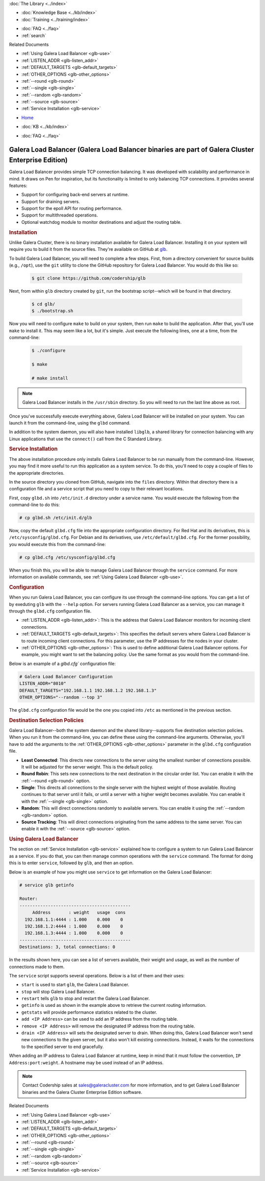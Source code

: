 .. meta::
   :title: Galera Load Balancer (glbd)
   :description:
   :language: en-US
   :keywords: galera cluster, load balancing, galera load balancer, glbd
   :copyright: Codership Oy, 2014 - 2022. All Rights Reserved.

.. container:: left-margin

   .. container:: left-margin-top

      :doc:`The Library <../index>`

   .. container:: left-margin-content

      .. cssclass:: here

         - :doc:`Documentation <./index>`

      - :doc:`Knowledge Base <../kb/index>`
      - :doc:`Training <../training/index>`

      .. cssclass:: sub-links

         - :doc:`Training Courses <../training/courses/index>`
         - :doc:`Tutorial Articles <../training/tutorials/index>`
         - :doc:`Training Videos <../training/videos/index>`

      - :doc:`FAQ <../faq>`
      - :ref:`search`

      Related Documents

      - :ref:`Using Galera Load Balancer <glb-use>`
      - :ref:`LISTEN_ADDR <glb-listen_addr>`
      - :ref:`DEFAULT_TARGETS <glb-default_targets>`
      - :ref:`OTHER_OPTIONS <glb-other_options>`
      - :ref:`--round <glb-round>`
      - :ref:`--single <glb-single>`
      - :ref:`--random <glb-random>`
      - :ref:`--source <glb-source>`
      - :ref:`Service Installation <glb-service>`

.. container:: top-links

   - `Home <https://galeracluster.com>`_

   .. cssclass:: here

      - :doc:`Docs <./index>`

   - :doc:`KB <../kb/index>`

   .. cssclass:: nav-wider

      - :doc:`Training <../training/index>`

   - :doc:`FAQ <../faq>`


.. cssclass:: library-document
.. _`glb-doc`:

======================
Galera Load Balancer (Galera Load Balancer binaries are part of Galera Cluster Enterprise Edition)
======================

Galera Load Balancer provides simple TCP connection balancing. It was developed with scalability and performance in mind.  It draws on Pen for inspiration, but its functionality is limited to only balancing TCP connections.  It provides several features:

- Support for configuring back-end servers at runtime.
- Support for draining servers.
- Support for the epoll API for routing performance.
- Support for multithreaded operations.
- Optional watchdog module to monitor destinations and adjust the routing table.


.. _`glb-install`:
.. rst-class:: section-heading
.. rubric:: Installation

Unlike Galera Cluster, there is no binary installation available for Galera Load Balancer.  Installing it on your system will require you to build it from the source files.  They're available on GitHub at `glb <https://github.com/codership/glb>`_.

To build Galera Load Balancer, you will need to complete a few steps.  First, from a directory convenient for source builds (e.g., ``/opt``), use the ``git`` utility to clone the GitHub repository for Galera Load Balancer. You would do this like so:

 .. code-block:: console

    $ git clone https://github.com/codership/glb

Next, from within ``glb`` directory created by ``git``, run the bootstrap script--which will be found in that directory.

 .. code-block:: console

    $ cd glb/
    $ ./bootstrap.sh

Now you will need to configure ``make`` to build on your system, then run ``make`` to build the application. After that, you'll use ``make`` to install it. This may seem like a lot, but it's simple. Just execute the following lines, one at a time, from the command-line:

 .. code-block:: console

    $ ./configure

    $ make

    # make install

.. note:: Galera Load Balancer installs in the ``/usr/sbin`` directory.  So you will need to run the last line above as root.

Once you've successfully execute everything above, Galera Load Balancer will be installed on your system.  You can launch it from the command-line, using the ``glbd`` command.

In addition to the system daemon, you will also have installed ``libglb``, a shared library for connection balancing with any Linux applications that use the ``connect()`` call from the C Standard Library.


.. _`glb-service`:
.. rst-class:: section-heading
.. rubric:: Service Installation

The above installation procedure only installs Galera Load Balancer to be run manually from the command-line.  However, you may find it more useful to run this application as a system service. To do this, you'll need to copy a couple of files to the appropriate directories.

In the source directory you cloned from GitHub, navigate into the ``files`` directory.  Within that directory there is a configuration file and a service script that you need to copy to their relevant locations.

First, copy ``glbd.sh`` into ``/etc/init.d`` directory under a service name. You would execute the following from the command-line to do this:

.. code-block:: console

   # cp glbd.sh /etc/init.d/glb

Now, copy the default ``glbd.cfg`` file into the appropriate configuration directory.  For Red Hat and its derivatives, this is ``/etc/sysconfig/glbd.cfg``.  For Debian and its derivatives, use ``/etc/default/glbd.cfg``. For the former possibility, you would execute this from the command-line:

.. code-block:: console

   # cp glbd.cfg /etc/sysconfig/glbd.cfg

When you finish this, you will be able to manage Galera Load Balancer through the ``service`` command.  For more information on available commands, see :ref:`Using Galera Load Balancer <glb-use>`.


.. _`glb-config`:
.. rst-class:: section-heading
.. rubric:: Configuration

When you run Galera Load Balancer, you can configure its use through the command-line options. You can get a list of by exeduting ``glb`` with the ``--help`` option.  For servers running Galera Load Balancer as a service, you can manage it through the ``glbd.cfg`` configuration file.

- :ref:`LISTEN_ADDR <glb-listen_addr>`: This is the address that Galera Load Balancer monitors for incoming client connections.

- :ref:`DEFAULT_TARGETS <glb-default_targets>`: This specifies the default servers where Galera Load Balancer is to route incoming client connections. For this parameter, use the IP addresses for the nodes in your cluster.

- :ref:`OTHER_OPTIONS <glb-other_options>`: This is used to define additional Galera Load Balancer options. For example, you might want to set the balancing policy.  Use the same format as you would from the command-line.

Below is an example of a `glbd.cfg`` configuration file:

.. code-block:: ini

   # Galera Load Balancer Configuration
   LISTEN_ADDR="8010"
   DEFAULT_TARGETS="192.168.1.1 192.168.1.2 192.168.1.3"
   OTHER_OPTIONS="--random --top 3"

The ``glbd.cfg`` configuration file would be the one you copied into ``/etc`` as mentioned in the previous section.


.. _`glb-dest-select`:
.. rst-class:: section-heading
.. rubric:: Destination Selection Policies

Galera Load Balancer--both the system daemon and the shared library--supports five destination selection policies. When you run it from the command-line, you can define these using the command-line arguments. Otherwise, you'll have to add the arguments to the :ref:`OTHER_OPTIONS <glb-other_options>` parameter in the ``glbd.cfg`` configuration file.

- **Least Connected**: This directs new connections to the server using the smallest number of connections possible. It will be adjusted for the server weight.  This is the default policy.

- **Round Robin**: This sets new connections to the next destination in the circular order list. You can enable it with the :ref:`--round <glb-round>` option.

- **Single**: This directs all connections to the single server with the highest weight of those available.  Routing continues to that server until it fails, or until a server with a higher weight becomes available.  You can enable it with the :ref:`--single <glb-single>` option.

- **Random**: This will direct connections randomly to available servers.  You can enable it using the :ref:`--random <glb-random>` option.

- **Source Tracking**: This will direct connections originating from the same address to the same server.  You can enable it with the :ref:`--source <glb-source>` option.


.. _`glb-use`:
.. rst-class:: section-heading
.. rubric:: Using Galera Load Balancer

The section on :ref:`Service Installation <glb-service>` explained how to configure a system to run Galera Load Balancer as a service.  If you do that, you can then manage common operations with the ``service`` command. The format for doing this is to enter ``service``, followed by ``glb``, and then an option.

Below is an example of how you might use ``service`` to get information on the Galera Load Balancer:

.. code-block:: console

   # service glb getinfo

   Router:
   -------------------------------------------
        Address       : weight   usage  cons
     192.168.1.1:4444 : 1.000    0.000    0
     192.168.1.2:4444 : 1.000    0.000    0
     192.168.1.3:4444 : 1.000    0.000    0
   -------------------------------------------
   Destinations: 3, total connections: 0

In the results shown here, you can see a list of servers available, their weight and usage, as well as the number of connections made to them.

The ``service`` script supports several operations.  Below is a list of them and their uses:

- ``start`` is used to start ``glb``, the Galera Load Balancer.
- ``stop`` will stop Galera Load Balancer.
- ``restart`` tells ``glb`` to stop and restart the Galera Load Balancer.

- ``getinfo`` is used as shown in the example above to retrieve the current routing information.
- ``getstats`` will provide performance statistics related to the cluster.

- ``add <IP Address>`` can be used to add an IP address from the routing table.
- ``remove <IP Address>`` will remove the designated IP address from the routing table.
- ``drain <IP Address>`` will sets the designated server to drain. When doing this, Galera Load Balancer won't send new connections to the given server, but it also won't kill existing connections. Instead, it waits for the connections to the specified server to end gracefully.

When adding an IP address to Galera Load Balancer at runtime, keep in mind that it must follow the convention, ``IP Address:port:weight``.  A hostname may be used instead of an IP address.

.. note:: Contact Codership sales at sales@galeracluster.com for more information, and to get Galera Load Balancer binaries and the Galera Cluster Enterprise Edition software.

.. container:: bottom-links

   Related Documents

   - :ref:`Using Galera Load Balancer <glb-use>`
   - :ref:`LISTEN_ADDR <glb-listen_addr>`
   - :ref:`DEFAULT_TARGETS <glb-default_targets>`
   - :ref:`OTHER_OPTIONS <glb-other_options>`
   - :ref:`--round <glb-round>`
   - :ref:`--single <glb-single>`
   - :ref:`--random <glb-random>`
   - :ref:`--source <glb-source>`
   - :ref:`Service Installation <glb-service>`


.. |---|   unicode:: U+2014 .. EM DASH
   :trim:
